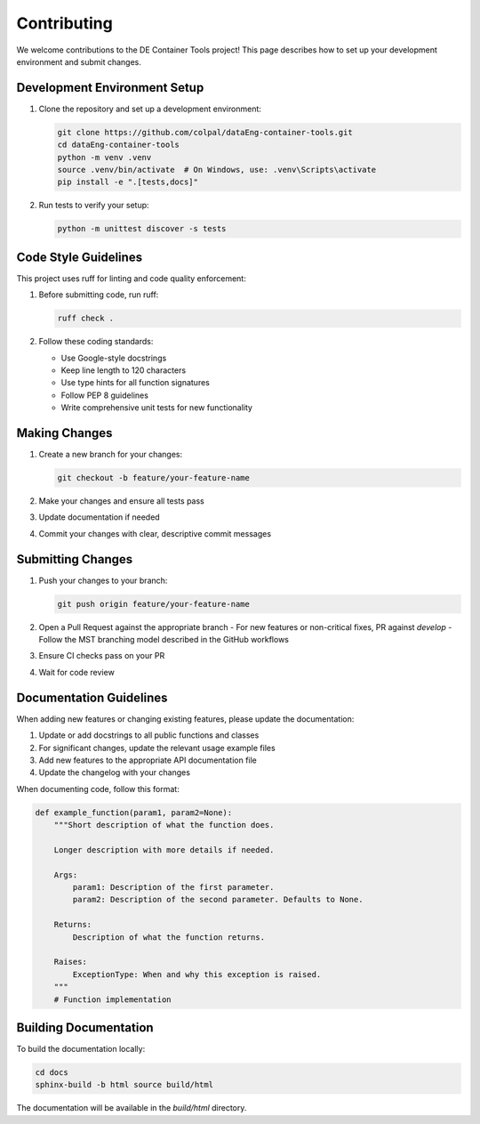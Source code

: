 Contributing
===========

We welcome contributions to the DE Container Tools project! This page describes how to set up your development environment and submit changes.

Development Environment Setup
---------------------------

1. Clone the repository and set up a development environment:

   .. code-block:: bash

       git clone https://github.com/colpal/dataEng-container-tools.git
       cd dataEng-container-tools
       python -m venv .venv
       source .venv/bin/activate  # On Windows, use: .venv\Scripts\activate
       pip install -e ".[tests,docs]"

2. Run tests to verify your setup:

   .. code-block:: bash

       python -m unittest discover -s tests

Code Style Guidelines
------------------

This project uses ruff for linting and code quality enforcement:

1. Before submitting code, run ruff:

   .. code-block:: bash

       ruff check .

2. Follow these coding standards:
   
   - Use Google-style docstrings
   - Keep line length to 120 characters
   - Use type hints for all function signatures
   - Follow PEP 8 guidelines
   - Write comprehensive unit tests for new functionality

Making Changes
------------

1. Create a new branch for your changes:

   .. code-block:: bash

       git checkout -b feature/your-feature-name

2. Make your changes and ensure all tests pass
3. Update documentation if needed
4. Commit your changes with clear, descriptive commit messages

Submitting Changes
---------------

1. Push your changes to your branch:

   .. code-block:: bash

       git push origin feature/your-feature-name

2. Open a Pull Request against the appropriate branch
   - For new features or non-critical fixes, PR against `develop`
   - Follow the MST branching model described in the GitHub workflows

3. Ensure CI checks pass on your PR
4. Wait for code review

Documentation Guidelines
---------------------

When adding new features or changing existing features, please update the documentation:

1. Update or add docstrings to all public functions and classes
2. For significant changes, update the relevant usage example files
3. Add new features to the appropriate API documentation file
4. Update the changelog with your changes

When documenting code, follow this format:

.. code-block:: python

    def example_function(param1, param2=None):
        """Short description of what the function does.
        
        Longer description with more details if needed.
        
        Args:
            param1: Description of the first parameter.
            param2: Description of the second parameter. Defaults to None.
            
        Returns:
            Description of what the function returns.
            
        Raises:
            ExceptionType: When and why this exception is raised.
        """
        # Function implementation

Building Documentation
-------------------

To build the documentation locally:

.. code-block:: bash

    cd docs
    sphinx-build -b html source build/html

The documentation will be available in the `build/html` directory.